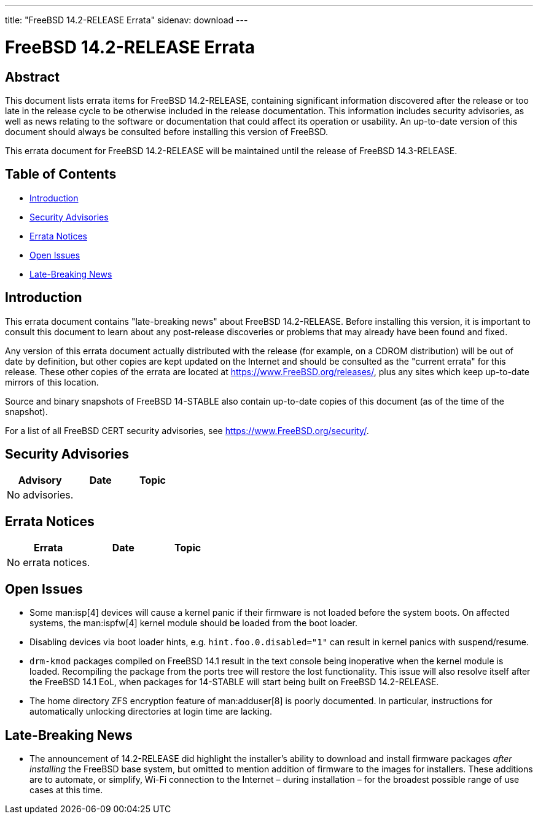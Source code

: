 ---
title: "FreeBSD 14.2-RELEASE Errata"
sidenav: download
---

:release: 14.2-RELEASE
:releaseNext: 14.3-RELEASE
:releaseBranch: 14-STABLE

= FreeBSD {release} Errata

== Abstract

This document lists errata items for FreeBSD {release}, containing significant information discovered after the release or too late in the release cycle to be otherwise included in the release documentation.
This information includes security advisories, as well as news relating to the software or documentation that could affect its operation or usability.
An up-to-date version of this document should always be consulted before installing this version of FreeBSD.

This errata document for FreeBSD {release} will be maintained until the release of FreeBSD {releaseNext}.

== Table of Contents

* <<intro,Introduction>>
* <<security,Security Advisories>>
* <<errata,Errata Notices>>
* <<open-issues,Open Issues>>
* <<late-news,Late-Breaking News>>

[[intro]]
== Introduction

This errata document contains "late-breaking news" about FreeBSD {release}.
Before installing this version, it is important to consult this document to learn about any post-release discoveries or problems that may already have been found and fixed.

Any version of this errata document actually distributed with the release (for example, on a CDROM distribution) will be out of date by definition, but other copies are kept updated on the Internet and should be consulted as the "current errata" for this release.
These other copies of the errata are located at https://www.FreeBSD.org/releases/, plus any sites which keep up-to-date mirrors of this location.

Source and binary snapshots of FreeBSD {releaseBranch} also contain up-to-date copies of this document (as of the time of the snapshot).

For a list of all FreeBSD CERT security advisories, see https://www.FreeBSD.org/security/.

[[security]]
== Security Advisories

[width="100%",cols="40%,30%,30%",options="header",]
|===
|Advisory |Date |Topic

|No advisories.||

|===

[[errata]]
== Errata Notices

[width="100%",cols="40%,30%,30%",options="header",]
|===
|Errata |Date |Topic

|No errata notices.||

|===

[[open-issues]]
== Open Issues

* Some man:isp[4] devices will cause a kernel panic if their firmware is not loaded before the system boots.
On affected systems, the man:ispfw[4] kernel module should be loaded from the boot loader.

* Disabling devices via boot loader hints, e.g. `hint.foo.0.disabled="1"` can result in kernel panics with suspend/resume.

* `drm-kmod` packages compiled on FreeBSD 14.1 result in the text console being inoperative when the kernel module is loaded.
Recompiling the package from the ports tree will restore the lost functionality.
This issue will also resolve itself after the FreeBSD 14.1 EoL, when packages for {releaseBranch} will start being built on FreeBSD {release}.

* The home directory ZFS encryption feature of man:adduser[8] is poorly documented.
In particular, instructions for automatically unlocking directories at login time are lacking.

[[late-news]]
== Late-Breaking News

* The announcement of 14.2-RELEASE did highlight the installer's ability to download and install firmware packages _after installing_ the FreeBSD base system, but omitted to mention addition of firmware to the images for installers.
These additions are to automate, or simplify, Wi-Fi connection to the Internet &#8211; during installation &#8211; for the broadest possible range of use cases at this time.
